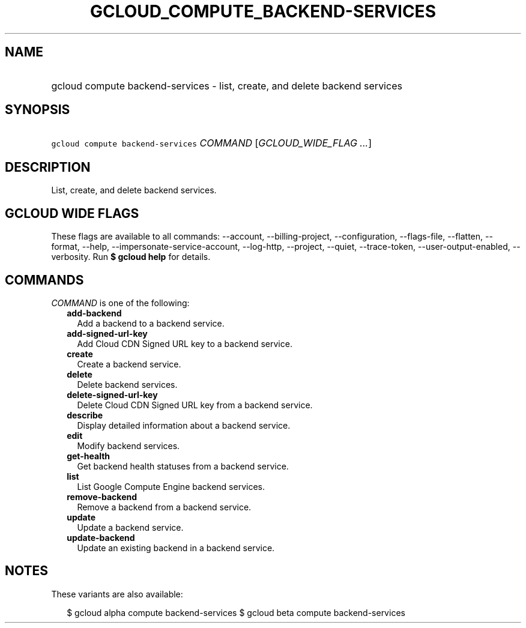 
.TH "GCLOUD_COMPUTE_BACKEND\-SERVICES" 1



.SH "NAME"
.HP
gcloud compute backend\-services \- list, create, and delete backend services



.SH "SYNOPSIS"
.HP
\f5gcloud compute backend\-services\fR \fICOMMAND\fR [\fIGCLOUD_WIDE_FLAG\ ...\fR]



.SH "DESCRIPTION"

List, create, and delete backend services.



.SH "GCLOUD WIDE FLAGS"

These flags are available to all commands: \-\-account, \-\-billing\-project,
\-\-configuration, \-\-flags\-file, \-\-flatten, \-\-format, \-\-help,
\-\-impersonate\-service\-account, \-\-log\-http, \-\-project, \-\-quiet,
\-\-trace\-token, \-\-user\-output\-enabled, \-\-verbosity. Run \fB$ gcloud
help\fR for details.



.SH "COMMANDS"

\f5\fICOMMAND\fR\fR is one of the following:

.RS 2m
.TP 2m
\fBadd\-backend\fR
Add a backend to a backend service.

.TP 2m
\fBadd\-signed\-url\-key\fR
Add Cloud CDN Signed URL key to a backend service.

.TP 2m
\fBcreate\fR
Create a backend service.

.TP 2m
\fBdelete\fR
Delete backend services.

.TP 2m
\fBdelete\-signed\-url\-key\fR
Delete Cloud CDN Signed URL key from a backend service.

.TP 2m
\fBdescribe\fR
Display detailed information about a backend service.

.TP 2m
\fBedit\fR
Modify backend services.

.TP 2m
\fBget\-health\fR
Get backend health statuses from a backend service.

.TP 2m
\fBlist\fR
List Google Compute Engine backend services.

.TP 2m
\fBremove\-backend\fR
Remove a backend from a backend service.

.TP 2m
\fBupdate\fR
Update a backend service.

.TP 2m
\fBupdate\-backend\fR
Update an existing backend in a backend service.


.RE
.sp

.SH "NOTES"

These variants are also available:

.RS 2m
$ gcloud alpha compute backend\-services
$ gcloud beta compute backend\-services
.RE

